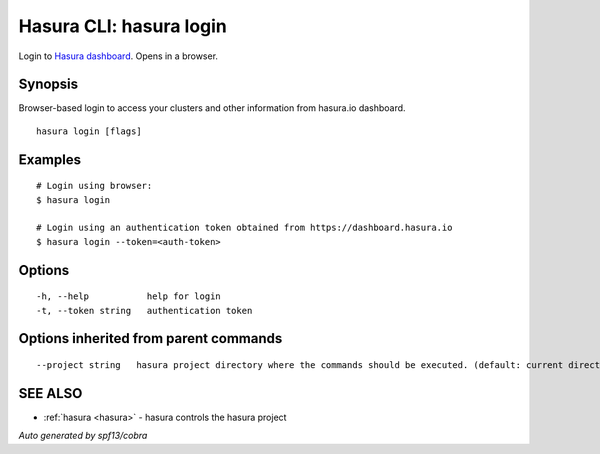 .. _hasura_login:

Hasura CLI: hasura login
------------------------

Login to `Hasura dashboard <https://hasura.io>`_. Opens in a browser.

Synopsis
~~~~~~~~


Browser-based login to access your clusters and other information from hasura.io dashboard.

::

  hasura login [flags]

Examples
~~~~~~~~

::

    # Login using browser:
    $ hasura login

    # Login using an authentication token obtained from https://dashboard.hasura.io
    $ hasura login --token=<auth-token>

Options
~~~~~~~

::

  -h, --help           help for login
  -t, --token string   authentication token

Options inherited from parent commands
~~~~~~~~~~~~~~~~~~~~~~~~~~~~~~~~~~~~~~

::

      --project string   hasura project directory where the commands should be executed. (default: current directory)

SEE ALSO
~~~~~~~~

* :ref:`hasura <hasura>` 	 - hasura controls the hasura project

*Auto generated by spf13/cobra*
